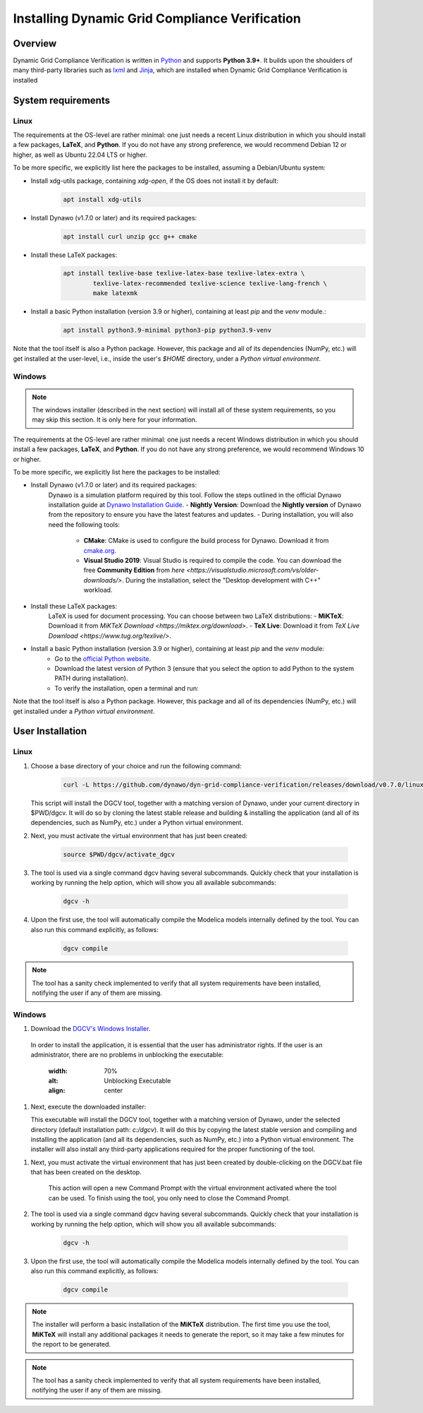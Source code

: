 ===============================================
Installing Dynamic Grid Compliance Verification
===============================================

Overview
--------

Dynamic Grid Compliance Verification is written in `Python`__ and supports **Python
3.9+**. It builds upon the shoulders of many third-party libraries such as `lxml`__ and
`Jinja`__, which are installed when Dynamic Grid Compliance Verification is installed

__ https://docs.python-guide.org/
__ https://lxml.de/
__ https://jinja.palletsprojects.com/

System requirements
-------------------

Linux
^^^^^

The requirements at the OS-level are rather minimal: one just needs a recent Linux
distribution in which you should install a few packages, **LaTeX**, and **Python**. If
you do not have any strong preference, we would recommend Debian 12 or higher, as well
as Ubuntu 22.04 LTS or higher.

To be more specific, we explicitly list here the packages to be installed,
assuming a Debian/Ubuntu system:

* Install xdg-utils package, containing `xdg-open`, if the OS does not install it by default:
    .. code-block:: console

        apt install xdg-utils

* Install Dynawo (v1.7.0 or later) and its required packages:
    .. code-block:: console

        apt install curl unzip gcc g++ cmake

* Install these LaTeX packages:
    .. code-block:: console

       apt install texlive-base texlive-latex-base texlive-latex-extra \
               texlive-latex-recommended texlive-science texlive-lang-french \
               make latexmk

* Install a basic Python installation (version 3.9 or higher), containing at least `pip` and the `venv` module.:
    .. code-block:: console

       apt install python3.9-minimal python3-pip python3.9-venv

Note that the tool itself is also a Python package. However, this package and
all of its dependencies (NumPy, etc.) will get installed at the user-level, i.e.,
inside the user's `$HOME` directory, under a *Python virtual environment*.


Windows
^^^^^^^

.. note::
    The windows installer (described in the next section) will install all of these
    system requirements, so you may skip this section. It is only here for your information.

The requirements at the OS-level are rather minimal: one just needs a recent Windows
distribution in which you should install a few packages, **LaTeX**, and **Python**. If
you do not have any strong preference, we would recommend Windows 10 or higher. 

To be more specific, we explicitly list here the packages to be installed:

* Install Dynawo (v1.7.0 or later) and its required packages:
   Dynawo is a simulation platform required by this tool. Follow the steps outlined in the official Dynawo installation guide at `Dynawo Installation Guide <https://dynawo.github.io/install/>`_.
   - **Nightly Version**: Download the **Nightly version** of Dynawo from the repository to ensure you have the latest features and updates.
   - During installation, you will also need the following tools:
     - **CMake**: CMake is used to configure the build process for Dynawo. Download it from `cmake.org <https://cmake.org/download/>`_.
     - **Visual Studio 2019**: Visual Studio is required to compile the code. You can download the free **Community Edition** from `here <https://visualstudio.microsoft.com/vs/older-downloads/>`. During the installation, select the "Desktop development with C++" workload.

* Install these LaTeX packages:
   LaTeX is used for document processing. You can choose between two LaTeX distributions:
   - **MiKTeX**: Download it from `MiKTeX Download <https://miktex.org/download>`.
   - **TeX Live**: Download it from `TeX Live Download <https://www.tug.org/texlive/>`.

* Install a basic Python installation (version 3.9 or higher), containing at least `pip` and the `venv` module:
   - Go to the `official Python website <https://www.python.org/downloads/>`_.
   - Download the latest version of Python 3 (ensure that you select the option to add Python to the system PATH during installation).
   - To verify the installation, open a terminal and run:

Note that the tool itself is also a Python package. However, this package and
all of its dependencies (NumPy, etc.) will get installed under a 
*Python virtual environment*.



User Installation
-----------------

Linux
^^^^^

#. Choose a base directory of your choice and run the following command:

    .. code-block:: console

       curl -L https://github.com/dynawo/dyn-grid-compliance-verification/releases/download/v0.7.0/linux_install.sh | bash

   This script will install the DGCV tool, together with a matching version of Dynawo,
   under your current directory in $PWD/dgcv.  It will do so by cloning the latest
   stable release and building & installing the application (and all of its
   dependencies, such as NumPy, etc.) under a Python virtual environment.

#. Next, you must activate the virtual environment that has just been created:

    .. code-block:: console

       source $PWD/dgcv/activate_dgcv

#. The tool is used via a single command dgcv having several subcommands. Quickly check that your installation is working by running the help option, which will show you all available subcommands:

    .. code-block:: console

       dgcv -h

#. Upon the first use, the tool will automatically compile the Modelica models internally defined by the tool. You can also run this command explicitly, as follows:

    .. code-block:: console

	dgcv compile

 
.. note::
    The tool has a sanity check implemented to verify that all system requirements
    have been installed, notifying the user if any of them are missing.


Windows
^^^^^^^

#. Download the `DGCV's Windows Installer`__.

__ https://github.com/dynawo/dyn-grid-compliance-verification/releases/download/v0.7.0/DGCV_win_Installer.exe

   In order to install the application, it is essential that the user has administrator rights. 
   If the user is an administrator, there are no problems in unblocking the executable:
   
    .. image:: figs_installation/admin.png
    :width: 70%
    :alt: Unblocking Executable
    :align: center


#. Next, execute the downloaded installer:

   This executable will install the DGCV tool, together with a matching version of Dynawo,
   under the selected directory (default installation path: `c:/dgcv`).  It will do this 
   by copying the latest stable version and compiling and installing the application (and 
   all its dependencies, such as NumPy, etc.) into a Python virtual environment. The 
   installer will also install any third-party applications required for the proper 
   functioning of the tool.

.. note::
    The MikTex installer allows you to select the configuration that you want to apply. 
    For the tool to work correctly, you must select the "Yes" or "Ask me first" option on the 
    following screen:
    .. image:: figs_installation/miktex_settings.png
    :width: 70%
    :alt: MikTex Installer Settings
    :align: center


#. Next, you must activate the virtual environment that has just been created by double-clicking on the DGCV.bat file that has been created on the desktop.

    This action will open a new Command Prompt with the virtual environment activated where the tool can be used.
    To finish using the tool, you only need to close the Command Prompt.

#. The tool is used via a single command dgcv having several subcommands. Quickly check that your installation is working by running the help option, which will show you all available subcommands:

    .. code-block:: console

       dgcv -h

#. Upon the first use, the tool will automatically compile the Modelica models internally defined by the tool. You can also run this command explicitly, as follows:

    .. code-block:: console

	dgcv compile

.. note::
    The installer will perform a basic installation of the **MiKTeX** distribution. The 
    first time you use the tool, **MiKTeX** will install any additional packages it needs 
    to generate the report, so it may take a few minutes for the report to be generated.
 
.. note::
    The tool has a sanity check implemented to verify that all system requirements
    have been installed, notifying the user if any of them are missing.
